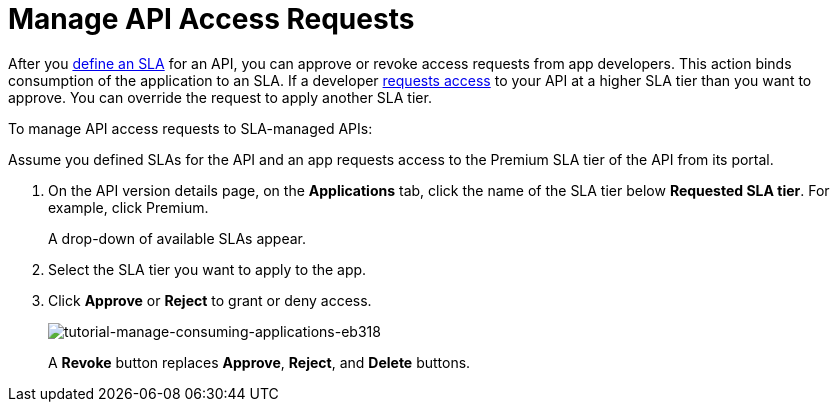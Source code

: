 = Manage API Access Requests
:keywords: portal, api, console, documentation

After you link:/api-manager/tutorial-manage-an-api#adding-an-sla-tier[define an SLA] for an API, you can approve or revoke access requests from app developers. This action binds consumption of the application to an SLA. If a developer link:/api-manager/browsing-and-accessing-apis#accessing-api-portals[requests access] to your API at a higher SLA tier than you want to approve. You can override the request to apply another SLA tier.

To manage API access requests to SLA-managed APIs:

Assume you defined SLAs for the API and an app requests access to the Premium SLA tier of the API from its portal.

. On the API version details page, on the *Applications* tab, click the name of the SLA tier below *Requested SLA tier*. For example, click Premium.
+
A drop-down of available SLAs appear.
+
. Select the SLA tier you want to apply to the app.
. Click *Approve* or *Reject* to grant or deny access.
+
image::tutorial-manage-consuming-applications-eb318.png[tutorial-manage-consuming-applications-eb318]
+
A *Revoke* button replaces *Approve*, *Reject*, and *Delete* buttons.
